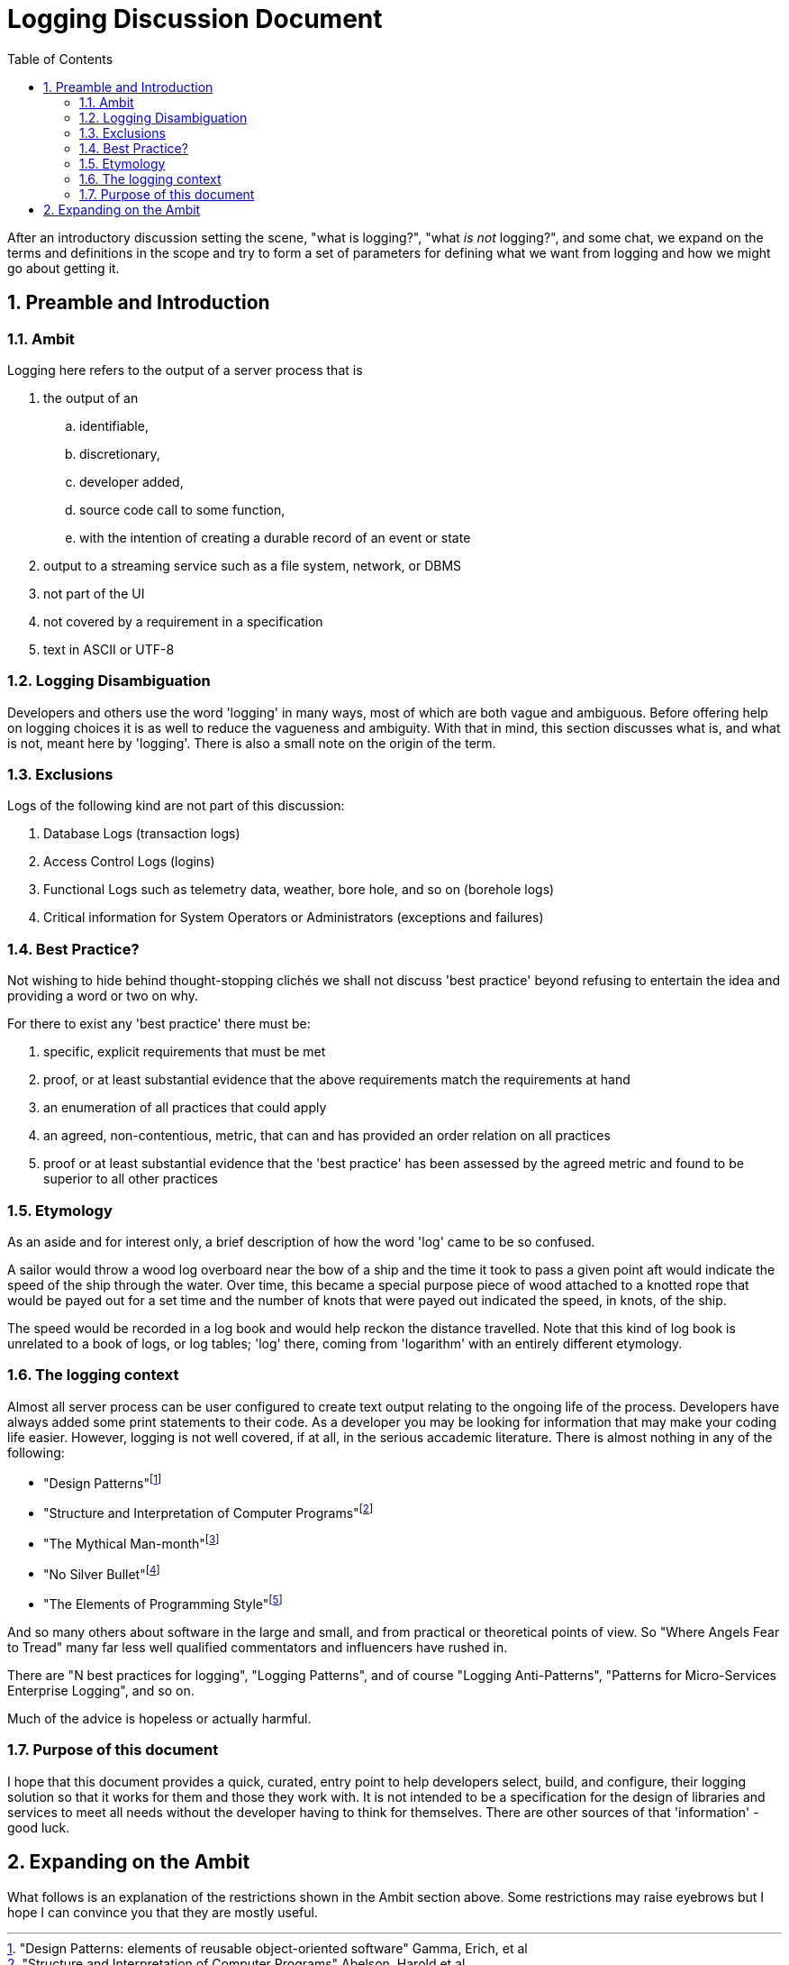 # Logging Discussion Document
:numbered:
:toc:

After an introductory discussion setting the scene, "what is logging?", "what _is not_ logging?", and some chat, we expand on the terms and definitions in the scope and try to form a set of parameters for defining what we want from logging and how we might go about getting it.

## Preamble and Introduction

### Ambit
Logging here refers to the output of a server process that is


[arabic]

. the output of an
.. identifiable,
.. discretionary,
.. developer added,
.. source code call to some function,
.. with the intention of creating a durable record of an event or state
. output to a streaming service such as a file system, network, or DBMS
. not part of the UI
. not covered by a requirement in a specification
. text in ASCII or UTF-8



### Logging Disambiguation
Developers and others use the word 'logging' in many ways, most of which are both vague and ambiguous. Before offering help on logging choices it is as well to reduce the vagueness and ambiguity.
With that in mind, this section discusses what is, and what is not, meant here by 'logging'.
There is also a small note on the origin of the term.

### Exclusions
Logs of the following kind are not part of this discussion:

. Database Logs (transaction logs)
. Access Control Logs (logins)
. Functional Logs such as telemetry data, weather, bore hole, and so on (borehole logs)
. Critical information for System Operators or Administrators (exceptions and failures)


### Best Practice?
Not wishing to hide behind thought-stopping clich&#233;s we shall not discuss 'best practice' beyond refusing to entertain the idea and providing a word or two on why.

For there to exist any 'best practice' there must be:

. specific, explicit requirements that must be met
. proof, or at least substantial evidence that the above requirements match the requirements at hand
. an enumeration of all practices that could apply
. an agreed, non-contentious, metric, that can and has provided an order relation on all practices
. proof or at least substantial evidence that the 'best practice' has been assessed by the agreed metric and found to be superior to all other practices


### Etymology
As an aside and for interest only, a brief description of how the word 'log' came to be so confused.

A sailor would throw a wood log overboard near the bow of a ship and the time it took to pass a given point aft would indicate the speed of the ship through the water.
Over time, this became a special purpose piece of wood attached to a knotted rope that would be payed out for a set time and the number of knots that were payed out indicated the speed, in knots, of the ship.

The speed would be recorded in a log book and would help reckon the distance travelled. Note that this kind of log book is unrelated to a book of logs, or log tables; 'log' there, coming from 'logarithm' with an entirely different etymology.

### The logging context
Almost all server process can be user configured to create text output relating to the ongoing life of the process.
Developers have always added some print statements to their code.
As a developer you may be looking for information that may make your coding life easier.
However, logging is not well covered, if at all, in the serious accademic literature. There is almost nothing in any of the following:

* "Design Patterns"footnote:["Design Patterns: elements of reusable object-oriented software" Gamma, Erich, et al] 
* "Structure and Interpretation of Computer Programs"footnote:["Structure and Interpretation of Computer Programs" Abelson, Harold et al]
* "The Mythical Man-month"footnote:["The Mythical Man-month" Brooks, Frederick P. Jr]
* "No Silver Bullet"footnote:["No Silver Bullet" Brooks, Frederick P. Jr]
* "The Elements of Programming Style"footnote:["The Elements of Programming Style" Kernighan, Brian]

And so many others about software in the large and small, and from practical or theoretical points of view. So "Where Angels Fear to Tread" many far less well qualified commentators and influencers have rushed in.

There are "N best practices for logging", "Logging Patterns", and of course "Logging Anti-Patterns", "Patterns for Micro-Services Enterprise Logging", and so on. 

Much of the advice is hopeless or actually harmful. 

### Purpose of this document
I hope that this document provides a quick, curated, entry point to help developers select, build, and configure, their logging solution so that it works for them and those they work with.
It is not intended to be a specification for the design of libraries and services to meet all needs without the developer having to think for themselves. There are other sources of that 'information' - good luck.

## Expanding on the Ambit
What follows is an explanation of the restrictions shown in the Ambit section above. Some restrictions may raise eyebrows but I hope I can convince you that they are mostly useful.



